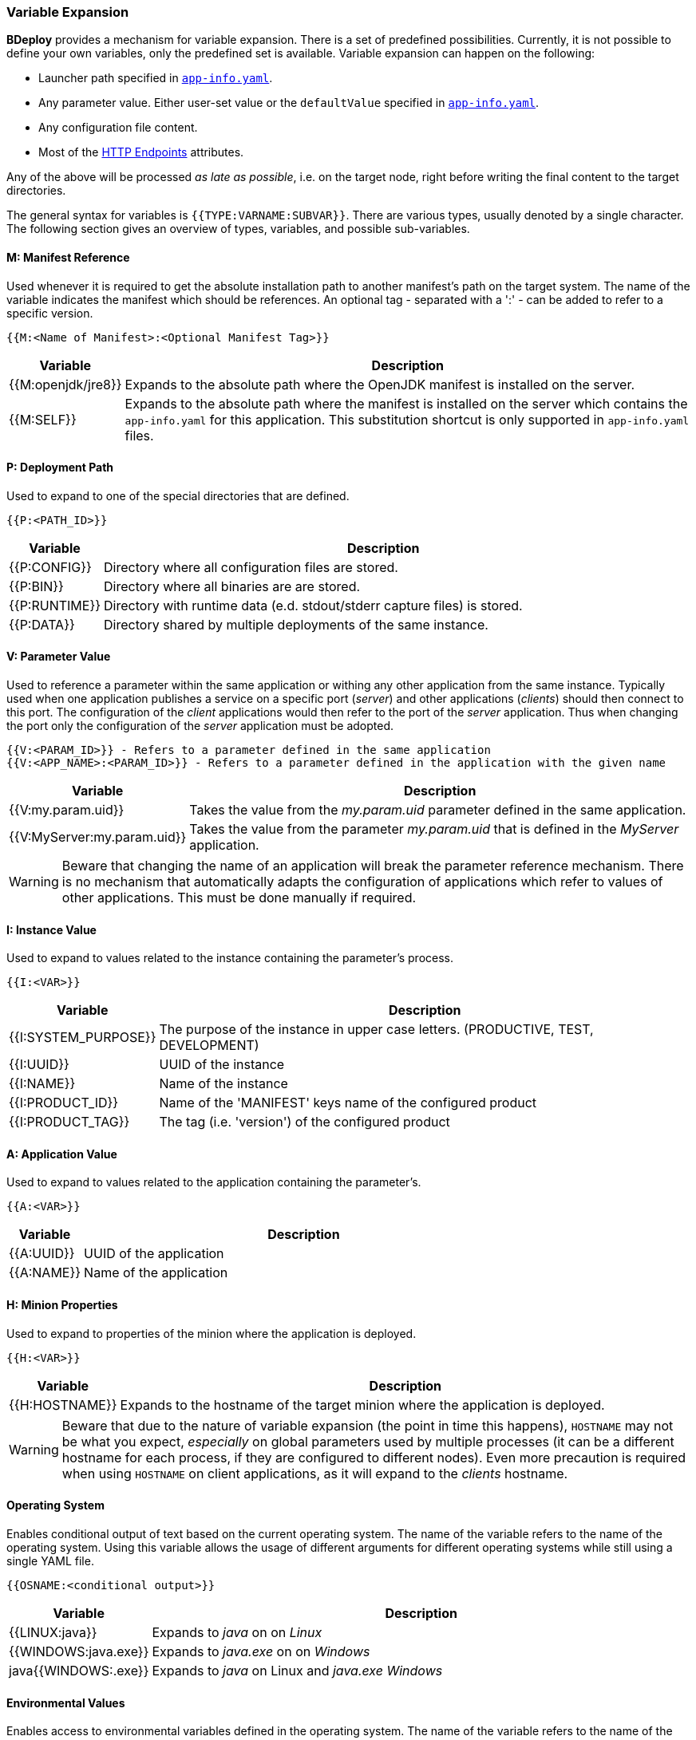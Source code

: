 === Variable Expansion

*BDeploy* provides a mechanism for variable expansion. There is a set of predefined possibilities. Currently, it is not possible to define your own variables, only the predefined set is available. Variable expansion can happen on the following:

* Launcher path specified in <<_app_info_yaml,`app-info.yaml`>>.
* Any parameter value. Either user-set value or the `defaultValue` specified in <<_app_info_yaml,`app-info.yaml`>>.
* Any configuration file content.
* Most of the <<_supported_endpoints_http_attributes,HTTP Endpoints>> attributes.

Any of the above will be processed _as late as possible_, i.e. on the target node, right before writing the final content to the target directories.

The general syntax for variables is `{{TYPE:VARNAME:SUBVAR}}`. There are various types, usually denoted by a single character. The following section gives an overview of types, variables, and possible sub-variables.

==== M: Manifest Reference

Used whenever it is required to get the absolute installation path to another manifest’s path on the target system. The name of the variable indicates the manifest which should be references. An optional tag - separated with a ':' - can be added to refer to a specific version. 

 {{M:<Name of Manifest>:<Optional Manifest Tag>}} 

[%header,cols="1,6"]
|===
| Variable
| Description

| {{M:openjdk/jre8}}
| Expands to the absolute path where the OpenJDK manifest is installed on the server.

| {{M:SELF}}
| Expands to the absolute path where the manifest is installed on the server which contains the `app-info.yaml` for this application. This substitution shortcut is only supported in `app-info.yaml` files.

|===

==== P: Deployment Path

Used to expand to one of the special directories that are defined.

 {{P:<PATH_ID>}} 

[%header,cols="1,6"]
|===
| Variable
| Description

| {{P:CONFIG}}
| Directory where all configuration files are stored.

| {{P:BIN}}
| Directory where all binaries are are stored.

| {{P:RUNTIME}}
| Directory with runtime data (e.d. stdout/stderr capture files) is stored.

| {{P:DATA}}
| Directory shared by multiple deployments of the same instance.

|===

==== V: Parameter Value
Used to reference a parameter within the same application or withing any other application from the same instance. Typically used when one application publishes a service on a specific port (_server_) and other applications (_clients_) should then connect to this port. The configuration of the _client_ applications would then refer to the port of the _server_ application. Thus when changing the port only the configuration of the _server_ application must be adopted.

 {{V:<PARAM_ID>}} - Refers to a parameter defined in the same application
 {{V:<APP_NAME>:<PARAM_ID>}} - Refers to a parameter defined in the application with the given name  

[%header,cols="1,6"]
|===
| Variable
| Description

| {{V:my.param.uid}}
| Takes the value from the _my.param.uid_ parameter defined in the same application.

| {{V:MyServer:my.param.uid}}
| Takes the value from the parameter _my.param.uid_ that is defined in the _MyServer_ application.

|===

[WARNING]
Beware that changing the name of an application will break the parameter reference mechanism. There is no mechanism that automatically adapts the configuration of applications which refer to values of other applications. This must be done manually if required.

==== I: Instance Value
Used to expand to values related to the instance containing the parameter's process. 

 {{I:<VAR>}}

[%header,cols="1,6"]
|===
| Variable
| Description

| {{I:SYSTEM_PURPOSE}}
| The purpose of the instance in upper case letters. (PRODUCTIVE, TEST, DEVELOPMENT)

| {{I:UUID}}
| UUID of the instance

| {{I:NAME}}
| Name of the instance

| {{I:PRODUCT_ID}}
a| Name of the 'MANIFEST' keys name of the configured product

| {{I:PRODUCT_TAG}}
| The tag (i.e. 'version') of the configured product

|===

==== A: Application Value
Used to expand to values related to the application containing the parameter's. 

 {{A:<VAR>}}

[%header,cols="1,6"]
|===
| Variable
| Description

| {{A:UUID}}
| UUID of the application

| {{A:NAME}}
| Name of the application

|===

==== H: Minion Properties

Used to expand to properties of the minion where the application is deployed.

 {{H:<VAR>}}

[%header,cols="1,6"]
|===
| Variable
| Description

| {{H:HOSTNAME}}
| Expands to the hostname of the target minion where the application is deployed.

|===

[WARNING]
Beware that due to the nature of variable expansion (the point in time this happens), `HOSTNAME` may not be what you expect, _especially_ on global parameters used by multiple processes (it can be a different hostname for each process, if they are configured to different nodes). Even more precaution is required when using `HOSTNAME` on client applications, as it will expand to the _clients_ hostname.

==== Operating System

Enables conditional output of text based on the current operating system. The name of the variable refers to the name of the operating system. Using
this variable allows the usage of different arguments for different operating systems while still using a single YAML file.

 {{OSNAME:<conditional output>}} 

[%header,cols="1,6"]
|===
|Variable
|Description

|{{LINUX:java}}
|Expands to _java_ on on _Linux_

|{{WINDOWS:java.exe}}
|Expands to _java.exe_ on on _Windows_

|java{{WINDOWS:.exe}}
|Expands to _java_ on Linux and _java.exe_ _Windows_ 

|===

==== Environmental Values

Enables access to environmental variables defined in the operating system. The name of the variable refers to the name of the environmental variable.

 {{ENV:NAME}}
 {{DELAYED:ENV:NAME}}

[%header,cols="1,6"]
|===
|Variable
|Description

|{{ENV:MY_VARIABLE}}
|Expands to the value of the environmental variable when the application is *installed* on the node or client.

|{{DELAYED:ENV:MY_VARIABLE}}
|Expands to the value of the environmental variable when the application is *launched* on the node or client.

|===

Variables are replaced with their actual values when the process is installed on the target minion node. This might not always be desired.
Especially for client applications it can be useful to do the actual replacing when the process is launched. This is can be achieved by prefixing 
the actual variable with the *DELAYED* prefix. This enables that different users of the client application are getting different parameter values 
depending on the value of the environmental variable.
